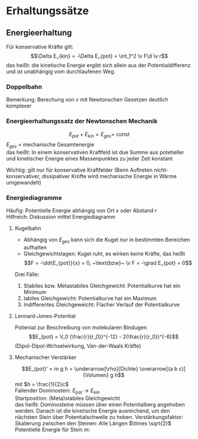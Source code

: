 * Erhaltungssätze
** Energieerhaltung
   Für konservative Kräfte gilt:
   \[\Delta E_{kin} = -\Delta E_{pot} = \int_1^2 \v F\d \v r\]
   das heißt: die kinetische Energie ergibt sich allein aus der Potentialdifferenz und ist unabhängig vom durchlaufenen Weg.
   \begin{align*}
   E_{kin}(2) - E_{kin}(1) = E_{pot}(1) - E_{pot}(2) \\
   E_{kin}(1) + E_{pot}(1) = E_{kin}(2) + E_{pot}(2) = \ldots =~\text{const} \\
   \end{align*}
*** Doppelbahn
	\begin{align*}
	E_{pot}(1) = m\cdot g\cdot h \\
	E_{pot}(1) = E_{pot(2')} = 0 \\
	\rightarrow \\
	E_{kin}(2) = E_{kin}(2') = \frac{1}{2}m v^2 \\
	\end{align*}
	Bemerkung: Berechung von $v$ mit Newtonschen Gesetzen deutlich komplexer
*** Energieerhaltungssatz der Newtonschen Mechanik
	\[E_{pot} + E_{kin} = E_{ges} = ~\text{const}\]
	$E_{ges}$ = mechanische Gesamtenergie \\
	das heißt: In einem konservativen Kraftfeld ist due Summe aus potetieller und kinetischer Energie
	eines Massenpunktes zu jeder Zeit konstant

	Wichtig: gilt nur für konservative Kraftfelder (Beim Auftreten nicht-konservativer, dissipativer Kröfte wird
	mechanische Energie in Wärme umgewandelt)
*** Energiediagramme
	Häufig: Potentielle Energie abhängig von Ort $x$ oder Abstand $r$ \\
	Hilfreich: Diskussion mittel Energiediagramm
**** Kugelbahn
	- Abhängig von $E_{ges}$ kann sich die Kugel nur in bestimmten Bereichen aufhalten
	- Gleichgewichtslagen: Kugel ruht, es wirken keine Kräfte, das heißt
	  \[F = -\dd{E_{pot}}{x} = 0, ~\text{bzw}~ \v F = -\grad E_{pot} = 0\]

	Drei Fälle:
	1. Stabiles bzw. Metastabiles Gleichgewicht: Potentialkurve hat ein Minimum
	2. labiles Gleichgewicht: Potentialkurve hat ein Maximum
	3. Indifferentes Gleichgeweicht: Flacher Verlauf der Potentialkurve
**** Lennard-Jones-Potential
	 Potienial zur Beschreibung von molekularen Bindugen
	 \[E_{pot} = V_0 (\frac{r}{r_0})^{-12} - 2(\frac{r}{r_0})^{-6}\]
	 (Dipol-Dipol-Wchselwirkung, Van-der-Waals Kräfte)
**** Mechanischer Verstärker
	 \[E_{pot}' = m g h = \underarrow[\rho]{Dichte} \overarrow[(a b c)]{Volumen} g h\]
	 mit $h = \frac{1}{2}c$ \\
	 Fallender Dominostein: $E_{pot}  \to E_{kin}$ \\
	 Startposition: (Meta)stabiles Gleichgewicht \\
	 das heißt: Dominosteine müssen über einen Potentialberg angehoben werden. Danach ist die kinetische Energie
	 ausreichend, um den nächsten Stein über Potentialschwelle zu heben.
	 Verstärkungsfaktor: \\
	 Skalierung zwischen den Steinen: Alle Längen $\times \sqrt{2}$ \\
	 Potentielle Energie für Stein $m$:
	 \begin{align*}
	 E_{pot} &= \rho(a^{(n)}b^{(n)}c^{(n)}) h^{(n)} g = (\sqrt{2})^4 E_{pot}^{(n-1)} \\
	 E_{pot}^{(1)} &= m g h \\
	 \implies E_pot^{(13)} &= 4^{12} E_{pot}^{(1)} \\
	 \intertext{$\implies$ Verstärkungsfaktor $\approx \SI{1.7e7}{}$}
	 \end{align*}

